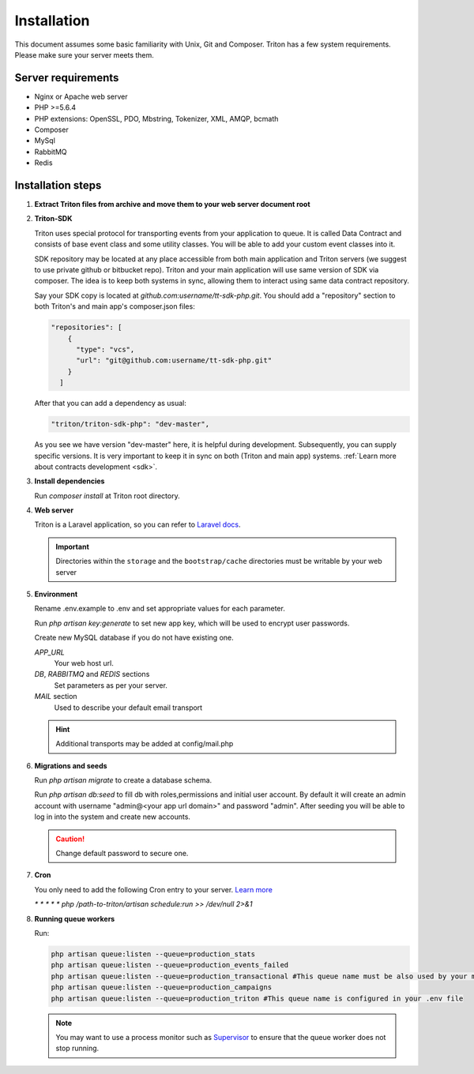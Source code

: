============
Installation
============

This document assumes some basic familiarity with Unix, Git and Composer.
Triton has a few system requirements.
Please make sure your server meets them.

Server requirements
===================

- Nginx or Apache web server
- PHP >=5.6.4
- PHP extensions: OpenSSL, PDO, Mbstring, Tokenizer, XML, AMQP, bcmath
- Composer
- MySql
- RabbitMQ
- Redis

Installation steps
==================

(1) **Extract Triton files from archive and move them to your web server document root**

.. _sdk_installation:

(2) **Triton-SDK**

    Triton uses special protocol for transporting events from your application to queue.
    It is called Data Contract and consists of base event class and some utility classes.
    You will be able to add your custom event classes into it.

    SDK repository may be located at any place accessible from both main application and Triton servers (we suggest to use private github or bitbucket repo).
    Triton and your main application will use same version of SDK via composer.
    The idea is to keep both systems in sync, allowing them to interact using same data contract repository.

    Say your SDK copy is located at *github.com:username/tt-sdk-php.git*.
    You should add a "repository" section to both Triton's and main app's composer.json files:

    .. code-block:: javascript

        "repositories": [
            {
              "type": "vcs",
              "url": "git@github.com:username/tt-sdk-php.git"
            }
          ]


    After that you can add a dependency as usual:

    .. code-block:: javascript

        "triton/triton-sdk-php": "dev-master",

    As you see we have version "dev-master" here, it is helpful during development. Subsequently, you can supply specific versions.
    It is very important to keep it in sync on both (Triton and main app) systems. :ref:`Learn more about contracts development <sdk>`.


(3) **Install dependencies**

    Run `composer install` at Triton root directory.


(4) **Web server**

    Triton is a Laravel application, so you can refer to `Laravel docs <https://laravel.com/docs/5.4#web-server-configuration>`_.

    .. important:: Directories within the ``storage`` and the ``bootstrap/cache`` directories must be writable by your web server


(5) **Environment**

    Rename .env.example to .env and set appropriate values for each parameter.

    Run `php artisan key:generate` to set new app key, which will be used to encrypt user passwords.

    Create new MySQL database if you do not have existing one.

    .. glossary::

    *APP_URL*
        Your web host url.
    *DB*, *RABBITMQ* and *REDIS*  sections
        Set parameters as per your server.
    *MAIL* section
        Used to describe your default email transport

    .. hint:: Additional transports may be added at config/mail.php



(6) **Migrations and seeds**

    Run `php artisan migrate` to create a database schema.

    Run `php artisan db:seed` to fill db with roles,permissions and initial user account.
    By default it will create an admin account with username "admin@<your app url domain>" and password "admin".
    After seeding you will be able to log in into the system and create new accounts.

    .. caution:: Change default password to secure one.


(7) **Cron**

    You only need to add the following Cron entry to your server. `Learn more <https://laravel.com/docs/5.4/scheduling>`_

    `* * * * * php /path-to-triton/artisan schedule:run >> /dev/null 2>&1`


(8) **Running queue workers**

    Run:

    .. code-block:: bash

        php artisan queue:listen --queue=production_stats
        php artisan queue:listen --queue=production_events_failed
        php artisan queue:listen --queue=production_transactional #This queue name must be also used by your main app
        php artisan queue:listen --queue=production_campaigns
        php artisan queue:listen --queue=production_triton #This queue name is configured in your .env file

    .. note:: You may want to use a process monitor such as `Supervisor <https://laravel.com/docs/5.4/queues#supervisor-configuration>`_ to ensure that the queue worker does not stop running.

